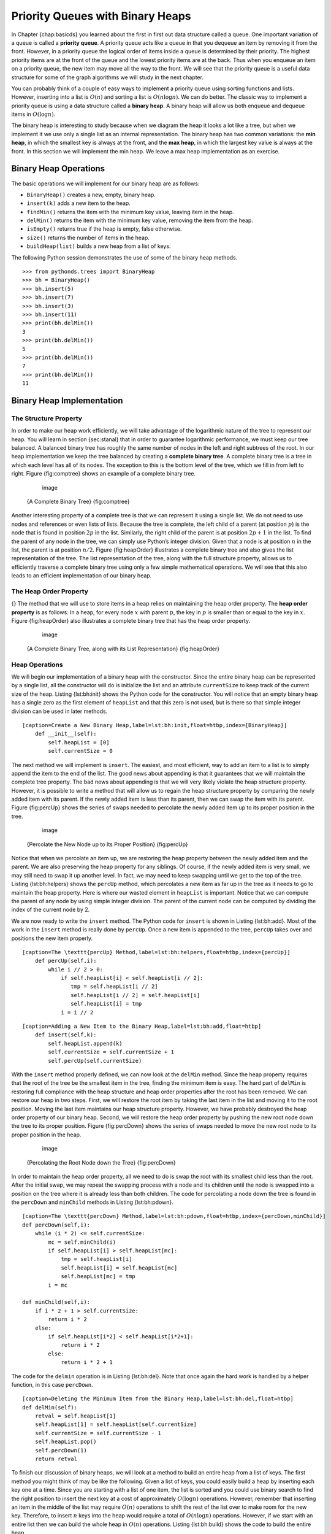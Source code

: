 Priority Queues with Binary Heaps
---------------------------------

In Chapter {chap:basicds} you learned about the first in first out data
structure called a queue. One important variation of a queue is called a
**priority queue**. A priority queue acts like a queue in that you
dequeue an item by removing it from the front. However, in a priority
queue the logical order of items inside a queue is determined by their
priority. The highest priority items are at the front of the queue and
the lowest priority items are at the back. Thus when you enqueue an item
on a priority queue, the new item may move all the way to the front. We
will see that the priority queue is a useful data structure for some of
the graph algorithms we will study in the next chapter.

You can probably think of a couple of easy ways to implement a priority
queue using sorting functions and lists. However, inserting into a list
is :math:`O(n)` and sorting a list is :math:`O(n \log{n})`. We can
do better. The classic way to implement a priority queue is using a data
structure called a **binary heap**. A binary heap will allow us both
enqueue and dequeue items in :math:`O(\log{n})`.

The binary heap is interesting to study because when we diagram the heap
it looks a lot like a tree, but when we implement it we use only a
single list as an internal representation. The binary heap has two
common variations: the **min heap**, in which the smallest key is always
at the front, and the **max heap**, in which the largest key value is
always at the front. In this section we will implement the min heap. We
leave a max heap implementation as an exercise.

Binary Heap Operations
~~~~~~~~~~~~~~~~~~~~~~

The basic operations we will implement for our binary heap are as
follows:

-  ``BinaryHeap()`` creates a new, empty, binary heap.

-  ``insert(k)`` adds a new item to the heap.

-  ``findMin()`` returns the item with the minimum key value, leaving
   item in the heap.

-  ``delMin()`` returns the item with the minimum key value, removing
   the item from the heap.

-  ``isEmpty()`` returns true if the heap is empty, false otherwise.

-  ``size()`` returns the number of items in the heap.

-  ``buildHeap(list)`` builds a new heap from a list of keys.

The following Python session demonstrates the use of some of the binary
heap methods.

::

	>>> from pythonds.trees import BinaryHeap
	>>> bh = BinaryHeap()
	>>> bh.insert(5)
	>>> bh.insert(7)
	>>> bh.insert(3)
	>>> bh.insert(11)
	>>> print(bh.delMin())
	3
	>>> print(bh.delMin())
	5
	>>> print(bh.delMin())
	7
	>>> print(bh.delMin())
	11

Binary Heap Implementation
~~~~~~~~~~~~~~~~~~~~~~~~~~

The Structure Property
^^^^^^^^^^^^^^^^^^^^^^

In order to make our heap work efficiently, we will take advantage of
the logarithmic nature of the tree to represent our heap. You will learn
in section {sec:stanal} that in order to guarantee logarithmic
performance, we must keep our tree balanced. A balanced binary tree has
roughly the same number of nodes in the left and right subtrees of the
root. In our heap implementation we keep the tree balanced by creating a
**complete binary tree**. A complete binary tree is a tree in which each
level has all of its nodes. The exception to this is the bottom level of
the tree, which we fill in from left to right. Figure {fig:comptree}
shows an example of a complete binary tree.

	.. figure:: Trees/compTree.png
	   :align: center
	   :alt: image

	   image

    {A Complete Binary Tree} {fig:comptree}

Another interesting property of a complete tree is that we can represent
it using a single list. We do not need to use nodes and references or
even lists of lists. Because the tree is complete, the left child of a
parent (at position :math:`p`) is the node that is found in position
:math:`2p` in the list. Similarly, the right child of the parent is at
position :math:`2p + 1` in the list. To find the parent of any node in
the tree, we can simply use Python’s integer division. Given that a node
is at position :math:`n` in the list, the parent is at position
:math:`n/2`. Figure {fig:heapOrder} illustrates a complete binary tree
and also gives the list representation of the tree. The list
representation of the tree, along with the full structure property,
allows us to efficiently traverse a complete binary tree using only a
few simple mathematical operations. We will see that this also leads to
an efficient implementation of our binary heap.

The Heap Order Property
^^^^^^^^^^^^^^^^^^^^^^^

{} The method that we will use to store items in a heap relies on
maintaining the heap order property. The **heap order property** is as
follows: In a heap, for every node :math:`x` with parent :math:`p`,
the key in :math:`p` is smaller than or equal to the key in
:math:`x`. Figure {fig:heapOrder} also illustrates a complete binary
tree that has the heap order property.

	.. figure:: Trees/heapOrder.png
	   :align: center
	   :alt: image

	   image

    {A Complete Binary Tree, along with its List Representation}
    {fig:heapOrder}

Heap Operations
^^^^^^^^^^^^^^^

We will begin our implementation of a binary heap with the constructor.
Since the entire binary heap can be represented by a single list, all
the constructor will do is initialize the list and an attribute
``currentSize`` to keep track of the current size of the heap.
Listing {lst:bh:init} shows the Python code for the constructor. You
will notice that an empty binary heap has a single zero as the first
element of ``heapList`` and that this zero is not used, but is there so
that simple integer division can be used in later methods.

::

    [caption=Create a New Binary Heap,label=lst:bh:init,float=htbp,index={BinaryHeap}]
	def __init__(self):
	    self.heapList = [0]
	    self.currentSize = 0

The next method we will implement is ``insert``. The easiest, and most
efficient, way to add an item to a list is to simply append the item to
the end of the list. The good news about appending is that it guarantees
that we will maintain the complete tree property. The bad news about
appending is that we will very likely violate the heap structure
property. However, it is possible to write a method that will allow us
to regain the heap structure property by comparing the newly added item
with its parent. If the newly added item is less than its parent, then
we can swap the item with its parent. Figure {fig:percUp} shows the
series of swaps needed to percolate the newly added item up to its
proper position in the tree.

	.. figure:: Trees/percUp.png
	   :align: center
	   :alt: image

	   image

    {Percolate the New Node up to Its Proper Position} {fig:percUp}

Notice that when we percolate an item up, we are restoring the heap
property between the newly added item and the parent. We are also
preserving the heap property for any siblings. Of course, if the newly
added item is very small, we may still need to swap it up another level.
In fact, we may need to keep swapping until we get to the top of the
tree. Listing {lst:bh:helpers} shows the ``percUp`` method, which
percolates a new item as far up in the tree as it needs to go to
maintain the heap property. Here is where our wasted element in
``heapList`` is important. Notice that we can compute the parent of any
node by using simple integer division. The parent of the current node
can be computed by dividing the index of the current node by 2.

We are now ready to write the ``insert`` method. The Python code for
``insert`` is shown in Listing {lst:bh:add}. Most of the work in the
``insert`` method is really done by ``percUp``. Once a new item is
appended to the tree, ``percUp`` takes over and positions the new item
properly.

::

    [caption=The \texttt{percUp} Method,label=lst:bh:helpers,float=htbp,index={percUp}]
	def percUp(self,i):
	    while i // 2 > 0:
		if self.heapList[i] < self.heapList[i // 2]:
		   tmp = self.heapList[i // 2]
		   self.heapList[i // 2] = self.heapList[i]
		   self.heapList[i] = tmp
		i = i // 2

::

    [caption=Adding a New Item to the Binary Heap,label=lst:bh:add,float=htbp]
	def insert(self,k):
	    self.heapList.append(k)
	    self.currentSize = self.currentSize + 1
	    self.percUp(self.currentSize)

With the ``insert`` method properly defined, we can now look at the
``delMin`` method. Since the heap property requires that the root of the
tree be the smallest item in the tree, finding the minimum item is easy.
The hard part of ``delMin`` is restoring full compliance with the heap
structure and heap order properties after the root has been removed. We
can restore our heap in two steps. First, we will restore the root item
by taking the last item in the list and moving it to the root position.
Moving the last item maintains our heap structure property. However, we
have probably destroyed the heap order property of our binary heap.
Second, we will restore the heap order property by pushing the new root
node down the tree to its proper position. Figure {fig:percDown} shows
the series of swaps needed to move the new root node to its proper
position in the heap.

	.. figure:: Trees/percDown.png
	   :align: center
	   :alt: image

	   image

    {Percolating the Root Node down the Tree} {fig:percDown}

In order to maintain the heap order property, all we need to do is swap
the root with its smallest child less than the root. After the initial
swap, we may repeat the swapping process with a node and its children
until the node is swapped into a position on the tree where it is
already less than both children. The code for percolating a node down
the tree is found in the ``percDown`` and ``minChild`` methods in
Listing {lst:bh:pdown}.

::

    [caption=The \texttt{percDown} Method,label=lst:bh:pdown,float=htbp,index={percDown,minChild}]
    def percDown(self,i):
	while (i * 2) <= self.currentSize:
	    mc = self.minChild(i)
	    if self.heapList[i] > self.heapList[mc]:
		tmp = self.heapList[i]
		self.heapList[i] = self.heapList[mc]
		self.heapList[mc] = tmp
	    i = mc

    def minChild(self,i):
	if i * 2 + 1 > self.currentSize:
	    return i * 2
	else:
	    if self.heapList[i*2] < self.heapList[i*2+1]:
		return i * 2
	    else:
		return i * 2 + 1

The code for the ``delmin`` operation is in Listing {lst:bh:del}. Note
that once again the hard work is handled by a helper function, in this
case ``percDown``.

::

    [caption=Deleting the Minimum Item from the Binary Heap,label=lst:bh:del,float=htbp]
    def delMin(self):
	retval = self.heapList[1]
	self.heapList[1] = self.heapList[self.currentSize]
	self.currentSize = self.currentSize - 1
	self.heapList.pop()
	self.percDown(1)
	return retval

To finish our discussion of binary heaps, we will look at a method to
build an entire heap from a list of keys. The first method you might
think of may be like the following. Given a list of keys, you could
easily build a heap by inserting each key one at a time. Since you are
starting with a list of one item, the list is sorted and you could use
binary search to find the right position to insert the next key at a
cost of approximately :math:`O(\log{n})` operations. However, remember
that inserting an item in the middle of the list may require
:math:`O(n)` operations to shift the rest of the list over to make
room for the new key. Therefore, to insert :math:`n` keys into the
heap would require a total of :math:`O(n \log{n})` operations.
However, if we start with an entire list then we can build the whole
heap in :math:`O(n)` operations. Listing {lst:bh:build} shows the code
to build the entire heap.

::

    [caption=Building a New Heap from a List of Items,label=lst:bh:build,float=htbp]
    def buildHeap(self,alist):
	i = len(alist) // 2
	self.currentSize = len(alist)
	self.heapList = [0] + alist[:]
	while (i > 0):	#// \label{lst:bh:loop}
	    self.percDown(i)
	    i = i - 1

    |image| {Building a Heap from the List [9, 6, 5, 2, 3]}
    {fig:buildheap}

Figure {fig:buildheap} shows the swaps that the ``buildHeap`` method
makes as it moves the nodes in an initial tree of {[9, 6, 5, 2, 3]} into
their proper positions. Although we start out in the middle of the tree
and work our way back toward the root, the ``percDown`` method ensures
that the largest child is always moved down the tree. Because it is a
complete binary tree, any nodes past the halfway point will be leaves
and therefore have no children. Notice that when ``i=1``, we are
percolating down from the root of the tree, so this may require multiple
swaps. As you can see in the rightmost two subtrees of
Figure {fig:buildheap}, first the 9 is moved out of the root position,
but after 9 is moved down one level in the tree, ``percDown`` ensures
that we check the next set of children farther down in the tree to
ensure that it is pushed as low as it can go. In this case it results in
a second swap with 3. Now that 9 has been moved to the lowest level of
the tree, no further swapping can be done. It is useful to compare the
list representation of this series of swaps as shown in
Figure {fig:bldheap} with the tree representation.

    ::

			  i = 2	 [0, 9, 5, 6, 2, 3]
			  i = 1	 [0, 9, 2, 6, 5, 3]
			  i = 0	 [0, 2, 3, 6, 5, 9]

    {Building a Heap from the List [9, 5, 6, 2, 3]} {fig:bldheap}

The assertion that we can build the heap in :math:`O(n)` may seem a
bit mysterious at first, and a proof is beyond the scope of this book.
However, the key to understanding that you can build the heap in
:math:`O(n)` is to remember that the :math:`\log{n}` factor is
derived from the height of the tree. For most of the work in
``buildHeap``, the tree is shorter than :math:`\log{n}`.

Using the fact that you can build a heap from a list in :math:`O(n)`
time, you will construct a sorting algorithm that uses a heap and sorts
a list in :math:`O(n\log{n}))` as an exercise at the end of this
chapter.


.. |image| image:: Figures/buildheap.png
